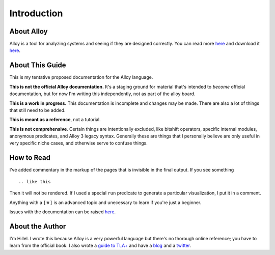 Introduction
=============

About Alloy
--------------

Alloy is a tool for analyzing systems and seeing if they are designed correctly. You can read more `here <http://www.alloytools.org/>`__ and download it `here <http://alloytools.org/download.html>`__.


About This Guide
-------------------

This is my tentative proposed documentation for the Alloy language. 

**This is not the official Alloy documentation.** It's a staging ground for material that's intended to *become* official documentation, but for now I'm writing this independently, not as part of the alloy board.

**This is a work in progress.** This documentation is incomplete and changes may be made. There are also a lot of things that still need to be added.

**This is meant as a reference**, not a tutorial. 

**This is not comprehensive**. Certain things are intentionally excluded, like bitshift operators, specific internal modules, anonymous predicates, and Alloy 3 legacy syntax. Generally these are things that I personally believe are only useful in very specific niche cases, and otherwise serve to confuse things.

How to Read
-----------

I’ve added commentary in the markup of the pages that is invisible in
the final output. If you see something

::

  .. like this

Then it will not be rendered. If I used a special ``run`` predicate to
generate a particular visualization, I put it in a comment.

Anything with a ``[⋇]`` is an advanced topic and unecessary to learn if you're just a beginner.

Issues with the documentation can be raised `here <https://github.com/hwayne/alloydocs>`__.


About the Author
---------------------

I'm Hillel. I wrote this because Alloy is a very powerful language but there's no thorough online reference; you have to learn from the official book. I also wrote a `guide to TLA+ <https://www.learntla.com>`__ and have a `blog <https://www.hillelwayne.com>`__ and a `twitter <https://twitter.com/hillelogram>`__. 
